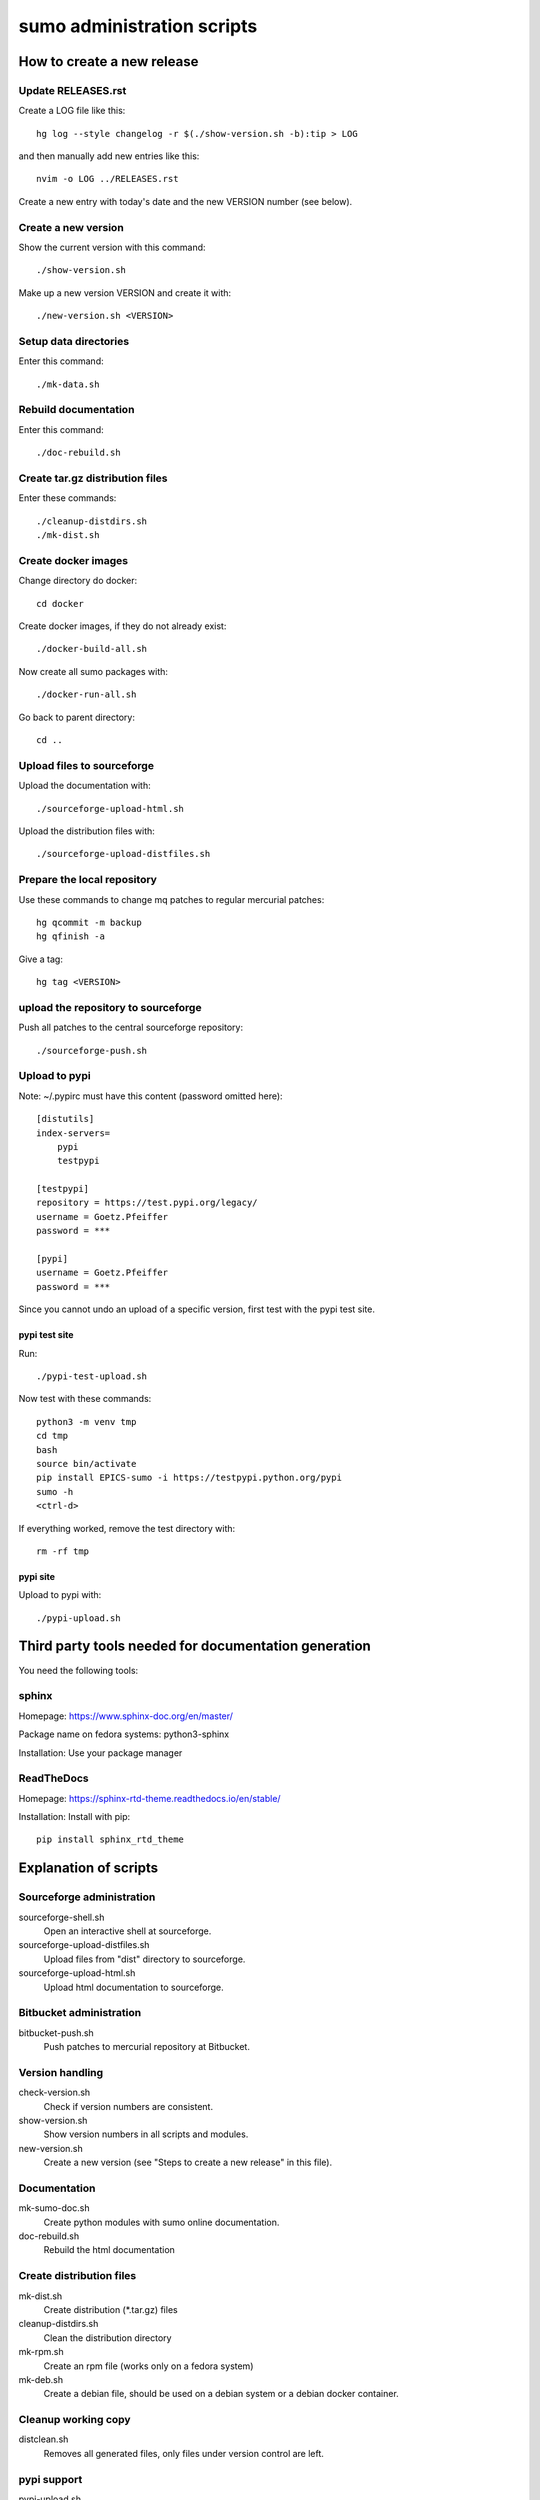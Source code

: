 sumo administration scripts
===========================

How to create a new release
---------------------------

Update RELEASES.rst
+++++++++++++++++++

Create a LOG file like this::

  hg log --style changelog -r $(./show-version.sh -b):tip > LOG

and then manually add new entries like this::

  nvim -o LOG ../RELEASES.rst

Create a new entry with today's date and the new VERSION number 
(see below).

Create a new version
++++++++++++++++++++

Show the current version with this command::

  ./show-version.sh

Make up a new version VERSION and create it with::

  ./new-version.sh <VERSION>

Setup data directories
++++++++++++++++++++++

Enter this command::

  ./mk-data.sh

Rebuild documentation
+++++++++++++++++++++

Enter this command::

  ./doc-rebuild.sh

Create tar.gz distribution files
++++++++++++++++++++++++++++++++

Enter these commands::

  ./cleanup-distdirs.sh
  ./mk-dist.sh

Create docker images
++++++++++++++++++++

Change directory do docker::

  cd docker

Create docker images, if they do not already exist::

  ./docker-build-all.sh

Now create all sumo packages with::

  ./docker-run-all.sh

Go back to parent directory::

  cd ..

Upload files to sourceforge
+++++++++++++++++++++++++++

Upload the documentation with::

  ./sourceforge-upload-html.sh

Upload the distribution files with::

  ./sourceforge-upload-distfiles.sh

Prepare the local repository
++++++++++++++++++++++++++++

Use these commands to change mq patches to regular mercurial patches::

  hg qcommit -m backup
  hg qfinish -a

Give a tag::

  hg tag <VERSION>

upload the repository to sourceforge
++++++++++++++++++++++++++++++++++++

Push all patches to the central sourceforge repository::

  ./sourceforge-push.sh

Upload to pypi
++++++++++++++

Note: ~/.pypirc must have this content (password omitted here)::

  [distutils]
  index-servers=
      pypi
      testpypi
  
  [testpypi]
  repository = https://test.pypi.org/legacy/
  username = Goetz.Pfeiffer
  password = ***
  
  [pypi]
  username = Goetz.Pfeiffer
  password = ***

Since you cannot undo an upload of a specific version, first test with the
pypi test site.

pypi test site
::::::::::::::

Run::

  ./pypi-test-upload.sh

Now test with these commands::

  python3 -m venv tmp
  cd tmp
  bash
  source bin/activate
  pip install EPICS-sumo -i https://testpypi.python.org/pypi
  sumo -h
  <ctrl-d>

If everything worked, remove the test directory with::

  rm -rf tmp

pypi site
:::::::::

Upload to pypi with::

  ./pypi-upload.sh

Third party tools needed for documentation generation
-----------------------------------------------------

You need the following tools:

sphinx
++++++

Homepage: https://www.sphinx-doc.org/en/master/

Package name on fedora systems: python3-sphinx

Installation: Use your package manager

ReadTheDocs
+++++++++++

Homepage: https://sphinx-rtd-theme.readthedocs.io/en/stable/

Installation: Install with pip::

  pip install sphinx_rtd_theme

Explanation of scripts
----------------------

Sourceforge administration
++++++++++++++++++++++++++

sourceforge-shell.sh
  Open an interactive shell at sourceforge.

sourceforge-upload-distfiles.sh
  Upload files from "dist" directory to sourceforge.

sourceforge-upload-html.sh
  Upload html documentation to sourceforge.

Bitbucket administration
++++++++++++++++++++++++

bitbucket-push.sh
  Push patches to mercurial repository at Bitbucket.

Version handling
++++++++++++++++

check-version.sh
  Check if version numbers are consistent.

show-version.sh
  Show version numbers in all scripts and modules.

new-version.sh
  Create a new version (see "Steps to create a new release" in this file).

Documentation
+++++++++++++

mk-sumo-doc.sh
  Create python modules with sumo online documentation.

doc-rebuild.sh
  Rebuild the html documentation

Create distribution files
+++++++++++++++++++++++++

mk-dist.sh
  Create distribution (\*.tar.gz) files

cleanup-distdirs.sh
  Clean the distribution directory

mk-rpm.sh
  Create an rpm file (works only on a fedora system)

mk-deb.sh
  Create a debian file, should be used on a debian system or a debian docker
  container.

Cleanup working copy 
++++++++++++++++++++

distclean.sh
  Removes all generated files, only files under version control are left.

pypi support
++++++++++++

pypi-upload.sh
  Upload a new version to pypi.

pypi-test-upload.sh
  Upload a new version to the pypi test server.

Docker support
++++++++++++++

All files for the docker support are in sub-directory "docker".

docker/dockerfiles
  The directory with the docker files

docker/docker-build.sh
  Build docker debian containers needed for mk-xxx.sh scripts run this as
  docker-build.sh DOCKERFILE. All possible DOCKERFILE names are shown with
  option "-h".

docker/docker-build-all.sh 
  Build docker containers for all supported linux systems.

docker/docker-run.sh
  Run a docker container run this as docker-run.sh DOCKERFILE, run this as
  docker-build.sh DOCKERFILE. All possible DOCKERFILE names are shown with
  option "-h".

docker/docker-run-all.sh
  Build packages for all supported linux systems.

docker/mk-deb.sh
  Create debian packages, called from within the debian docker container.

docker/mk-rpm.sh
  Create rpm packages, called from within the fedora docker container.

